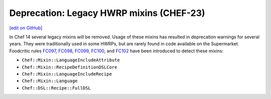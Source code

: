 =====================================================
Deprecation: Legacy HWRP mixins (CHEF-23)
=====================================================
`[edit on GitHub] <https://github.com/chef/chef-web-docs/blob/master/chef_master/source/deprecations_legacy_hwrp_mixins.rst>`__

In Chef 14 several legacy mixins will be removed. Usage of these mixins has resulted in deprecation warnings for several years. They were traditionally used in some HWRPs, but are rarely found in code available on the Supermarket. Foodcritic rules `FC097 <http://www.foodcritic.io/#FC097>`__, `FC098 <http://www.foodcritic.io/#FC098>`__, `FC099 <http://www.foodcritic.io/#FC099>`__, `FC100 <http://www.foodcritic.io/#FC100>`__, and `FC102 <http://www.foodcritic.io/#FC102>`__ have been introduced to detect these mixins:

* ``Chef::Mixin::LanguageIncludeAttribute``
* ``Chef::Mixin::RecipeDefinitionDSLCore``
* ``Chef::Mixin::LanguageIncludeRecipe``
* ``Chef::Mixin::Language``
* ``Chef::DSL::Recipe::FullDSL``